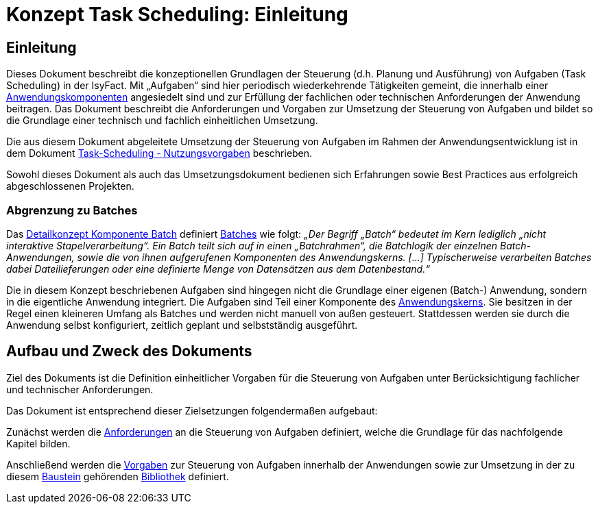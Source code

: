 = Konzept Task Scheduling: Einleitung

// tag::inhalt[]
[[einleitung]]
== Einleitung

Dieses Dokument beschreibt die konzeptionellen Grundlagen der Steuerung (d.h. Planung und Ausführung) von Aufgaben (Task Scheduling) in der IsyFact.
Mit „Aufgaben“ sind hier periodisch wiederkehrende Tätigkeiten gemeint, die innerhalb einer xref:glossary:glossary:master.adoc#glossar-anwendungskomponente[Anwendungskomponenten] angesiedelt sind und zur Erfüllung der fachlichen oder technischen Anforderungen der Anwendung beitragen.
Das Dokument beschreibt die Anforderungen und Vorgaben zur Umsetzung der Steuerung von Aufgaben und bildet so die Grundlage einer technisch und fachlich einheitlichen Umsetzung.

Die aus diesem Dokument abgeleitete Umsetzung der Steuerung von Aufgaben im Rahmen der Anwendungsentwicklung ist in dem Dokument xref:nutzungsvorgaben/master.adoc#einleitung[Task-Scheduling - Nutzungsvorgaben] beschrieben.

Sowohl dieses Dokument als auch das Umsetzungsdokument bedienen sich Erfahrungen sowie Best Practices aus erfolgreich abgeschlossenen Projekten.

[[abgrenzung-zu-batches]]
=== Abgrenzung zu Batches

Das xref:blaupausen:detailkonzept-komponente-batch/master.adoc[Detailkonzept Komponente Batch] definiert xref:glossary:glossary:master.adoc#glossar-batch[Batches] wie folgt:
_„Der Begriff „Batch“ bedeutet im Kern lediglich „nicht interaktive Stapelverarbeitung“.
Ein Batch teilt sich auf in einen „Batchrahmen“, die Batchlogik der einzelnen Batch-Anwendungen, sowie die von ihnen aufgerufenen Komponenten des Anwendungskerns. […]
Typischerweise verarbeiten Batches dabei Dateilieferungen oder eine definierte Menge von Datensätzen aus dem Datenbestand.“_

Die in diesem Konzept beschriebenen Aufgaben sind hingegen nicht die Grundlage einer eigenen (Batch-) Anwendung, sondern in die eigentliche Anwendung integriert.
Die Aufgaben sind Teil einer Komponente des xref:glossary:glossary:master.adoc#glossar-anwendungskern[Anwendungskerns].
Sie besitzen in der Regel einen kleineren Umfang als Batches und werden nicht manuell von außen gesteuert.
Stattdessen werden sie durch die Anwendung selbst konfiguriert, zeitlich geplant und selbstständig ausgeführt.

[[aufbau-und-zweck-des-dokuments]]
== Aufbau und Zweck des Dokuments

Ziel des Dokuments ist die Definition einheitlicher Vorgaben für die Steuerung von Aufgaben unter Berücksichtigung fachlicher und technischer Anforderungen.

Das Dokument ist entsprechend dieser Zielsetzungen folgendermaßen aufgebaut:

Zunächst werden die xref:konzept/master.adoc#anforderungen[Anforderungen] an die Steuerung von Aufgaben definiert, welche die Grundlage für das nachfolgende Kapitel bilden.

Anschließend werden die xref:konzept/master.adoc#vorgaben[Vorgaben] zur Steuerung von Aufgaben innerhalb der Anwendungen sowie zur Umsetzung in der zu diesem xref:glossary:glossary:master.adoc#glossar-baustein[Baustein] gehörenden xref:glossary:glossary:master.adoc#glossar-bibliothek[Bibliothek] definiert.
// end::inhalt[]
